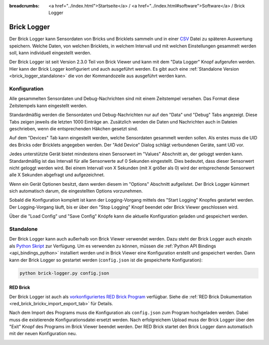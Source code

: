 
:breadcrumbs: <a href="../index.html">Startseite</a> / <a href="../index.html#software">Software</a> / Brick Logger

.. _brick_logger:

Brick Logger
============

Der Brick Logger kann Sensordaten von Bricks und Bricklets sammeln und in einer
`CSV <https://de.wikipedia.org/wiki/CSV_(Dateiformat)>`__ Datei zu späteren
Auswertung speichern. Welche Daten, von welchen Bricklets, in welchem Intervall
und mit welchen Einstellungen gesammelt werden soll, kann individuell
eingestellt werden.

Der Brick Logger ist seit Version 2.3.0 Teil von Brick Viewer und kann mit dem
"Data Logger" Knopf aufgerufen werden. Hier kann der Brick Logger konfiguriert
und auch ausgeführt werden. Es gibt auch eine :ref:`Standalone Version
<brick_logger_standalone>` die von der Kommandozeile aus ausgeführt werden kann.

Konfiguration
-------------

.. image:: /Images/Screenshots/brick_logger_setup.jpg
   :scale: 100 %
   :alt: Brick Logger (Setup Tab)
   :align: center
   :target: ../_images/Screenshots/brick_logger_setup.jpg

Alle gesammelten Sensordaten und Debug-Nachrichten sind mit einem Zeitstempel
versehen. Das Format diese Zeitstempels kann eingestellt werden.

Standardmäßig werden die Sensordaten und Debug-Nachrichten nur auf den "Data"
und "Debug" Tabs angezeigt. Diese Tabs zeigen jeweils die letzten 1000 Einträge
an. Zusätzlich werden die Daten und Nachrichten auch in Dateien geschrieben,
wenn die entsprechenden Häkchen gesetzt sind.

.. image:: /Images/Screenshots/brick_logger_devices.jpg
   :scale: 100 %
   :alt: Brick Logger (Devices Tab)
   :align: center
   :target: ../_images/Screenshots/brick_logger_devices.jpg

Auf dem "Devices" Tab kann eingestellt werden, welche Sensordaten gesammelt
werden sollen. Als erstes muss die UID des Bricks oder Bricklets angegeben
werden. Der "Add Device" Dialog schlägt verbundenen Geräte, samt UID vor.

Jedes unterstützte Gerät bietet mindestens einen Sensorwert im "Values"
Abschnitt an, der geloggt werden kann. Standardmäßig ist das Intervall für alle
Sensorwerte auf 0 Sekunden eingestellt. Dies bedeutet, dass dieser Sensorwert
nicht geloggt werden wird. Bei einem Intervall von X Sekunden (mit X größer
als 0) wird der entsprechende Sensorwert alle X Sekunden abgefragt und
aufgezeichnet.

Wenn ein Gerät Optionen besitzt, dann werden diesem im "Options" Abschnitt
aufgelistet. Der Brick Logger kümmert sich automatisch darum, die
eingestellten Options vorzunehmen.

Sobald die Konfiguration komplett ist kann der Logging-Vorgang mittels des
"Start Logging" Knopfes gestartet werden. Der Logging-Vorgang läuft, bis er
über den "Stop Logging" Knopf beendet oder Brick Viewer geschlossen wird.

Über die "Load Config" und "Save Config" Knöpfe kann die aktuelle Konfiguration
geladen und gespeichert werden.

.. _brick_logger_standalone:

Standalone
----------

Der Brick Logger kann auch außerhalb von Brick Viewer verwendet werden. Dazu
steht der Brick Logger auch einzeln als `Python Skript
<http://download.tinkerforge.com/tools/brick_logger/brick_logger_latest.zip>`__
zur Verfügung. Um es verwenden zu können, müssen die :ref:`Python API Bindings
<api_bindings_python>` installiert werden und in Brick Viewer eine Konfiguration
erstellt und gespeichert werden. Dann kann der Brick Logger so gestartet werden
(``config.json`` ist die gespeicherte Konfiguration):

.. code-block:: bash

  python brick-logger.py config.json

RED Brick
^^^^^^^^^

Der Brick Logger ist auch als `vorkonfiguriertes RED Brick Program
<http://download.tinkerforge.com/tools/brick_logger/brick_logger_latest.tfrba>`__
verfügbar. Siehe die :ref:`RED Brick Dokumentation
<red_brick_brickv_import_export_tab>` für Details.

Nach dem Import des Programs muss die Konfiguration als ``config.json``
zum Program hochgeladen werden. Dabei muss die existierende Konfigurationsdatei
ersetzt werden. Nach erfolgreichem Upload muss der Brick Logger über den "Exit"
Knopf des Programs im Brick Viewer beendet werden. Der RED Brick startet den
Brick Logger dann automatisch mit der neuen Konfiguration neu.

.. image:: /Images/Screenshots/brick_logger_red_brick.jpg
   :scale: 100 %
   :alt: Brick Logger Program on RED Brick
   :align: center
   :target: ../_images/Screenshots/brick_logger_red_brick.jpg
